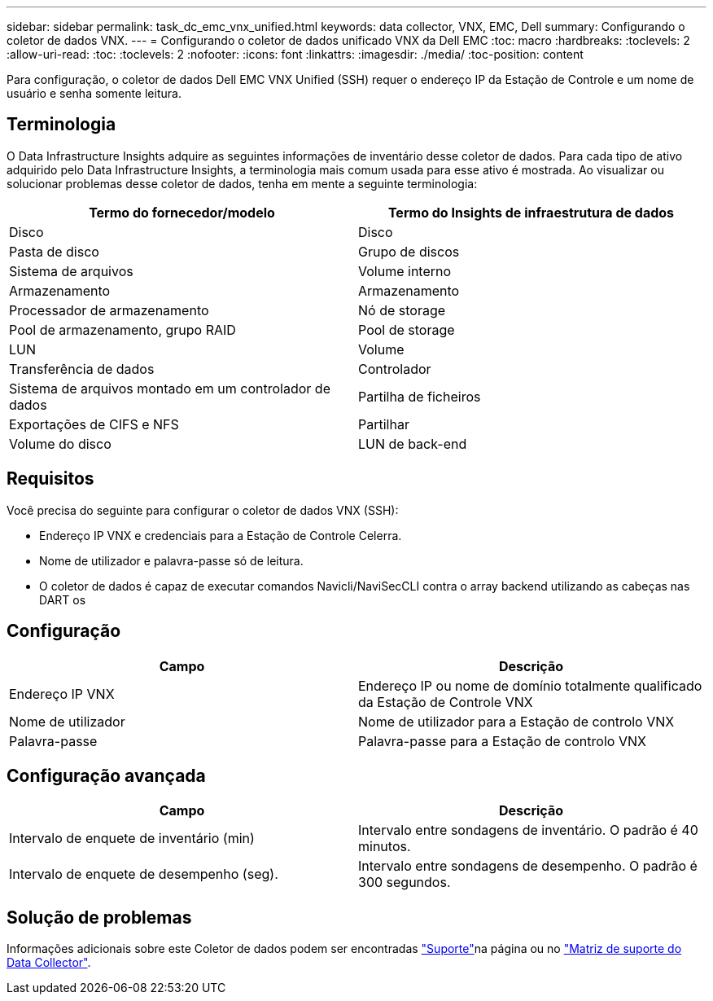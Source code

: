 ---
sidebar: sidebar 
permalink: task_dc_emc_vnx_unified.html 
keywords: data collector, VNX, EMC, Dell 
summary: Configurando o coletor de dados VNX. 
---
= Configurando o coletor de dados unificado VNX da Dell EMC
:toc: macro
:hardbreaks:
:toclevels: 2
:allow-uri-read: 
:toc: 
:toclevels: 2
:nofooter: 
:icons: font
:linkattrs: 
:imagesdir: ./media/
:toc-position: content


[role="lead"]
Para configuração, o coletor de dados Dell EMC VNX Unified (SSH) requer o endereço IP da Estação de Controle e um nome de usuário e senha somente leitura.



== Terminologia

O Data Infrastructure Insights adquire as seguintes informações de inventário desse coletor de dados. Para cada tipo de ativo adquirido pelo Data Infrastructure Insights, a terminologia mais comum usada para esse ativo é mostrada. Ao visualizar ou solucionar problemas desse coletor de dados, tenha em mente a seguinte terminologia:

[cols="2*"]
|===
| Termo do fornecedor/modelo | Termo do Insights de infraestrutura de dados 


| Disco | Disco 


| Pasta de disco | Grupo de discos 


| Sistema de arquivos | Volume interno 


| Armazenamento | Armazenamento 


| Processador de armazenamento | Nó de storage 


| Pool de armazenamento, grupo RAID | Pool de storage 


| LUN | Volume 


| Transferência de dados | Controlador 


| Sistema de arquivos montado em um controlador de dados | Partilha de ficheiros 


| Exportações de CIFS e NFS | Partilhar 


| Volume do disco | LUN de back-end 
|===


== Requisitos

Você precisa do seguinte para configurar o coletor de dados VNX (SSH):

* Endereço IP VNX e credenciais para a Estação de Controle Celerra.
* Nome de utilizador e palavra-passe só de leitura.
* O coletor de dados é capaz de executar comandos Navicli/NaviSecCLI contra o array backend utilizando as cabeças nas DART os




== Configuração

[cols="2*"]
|===
| Campo | Descrição 


| Endereço IP VNX | Endereço IP ou nome de domínio totalmente qualificado da Estação de Controle VNX 


| Nome de utilizador | Nome de utilizador para a Estação de controlo VNX 


| Palavra-passe | Palavra-passe para a Estação de controlo VNX 
|===


== Configuração avançada

[cols="2*"]
|===
| Campo | Descrição 


| Intervalo de enquete de inventário (min) | Intervalo entre sondagens de inventário. O padrão é 40 minutos. 


| Intervalo de enquete de desempenho (seg). | Intervalo entre sondagens de desempenho. O padrão é 300 segundos. 
|===


== Solução de problemas

Informações adicionais sobre este Coletor de dados podem ser encontradas link:concept_requesting_support.html["Suporte"]na página ou no link:reference_data_collector_support_matrix.html["Matriz de suporte do Data Collector"].
